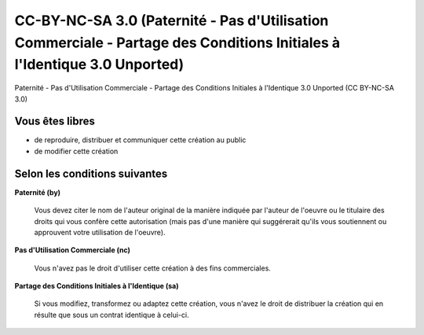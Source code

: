 ﻿


.. _cc_by_nc_sa_3:

=========================================================================================================================
CC-BY-NC-SA 3.0 (Paternité - Pas d'Utilisation Commerciale - Partage des Conditions Initiales à l'Identique 3.0 Unported)
=========================================================================================================================

.. image:: cc_by_nc_sa_3.png

.. seealso::

   - http://creativecommons.org/licenses/by-nc-sa/3.0/deed.fr
   - http://fgallaire.flext.net/


Paternité - Pas d'Utilisation Commerciale - Partage des Conditions Initiales à
l'Identique 3.0 Unported (CC BY-NC-SA 3.0)

Vous êtes libres
================

- de reproduire, distribuer et communiquer cette création au public
- de modifier cette création

Selon les conditions suivantes
==============================

**Paternité (by)**

    .. image:: by.png

    Vous devez citer le nom de l'auteur original de la manière indiquée par l'auteur
    de l'oeuvre ou le titulaire des droits qui vous confère cette autorisation
    (mais pas d'une manière qui suggérerait qu'ils vous soutiennent ou approuvent
    votre utilisation de l'oeuvre).


**Pas d'Utilisation Commerciale (nc)**

    .. image:: nc-eu.png

    Vous n'avez pas le droit d'utiliser cette création à des fins commerciales.


**Partage des Conditions Initiales à l'Identique (sa)**

    .. image:: sa.png

    Si vous modifiez, transformez ou adaptez cette création, vous n'avez le droit
    de distribuer la création qui en résulte que sous un contrat identique à
    celui-ci.

